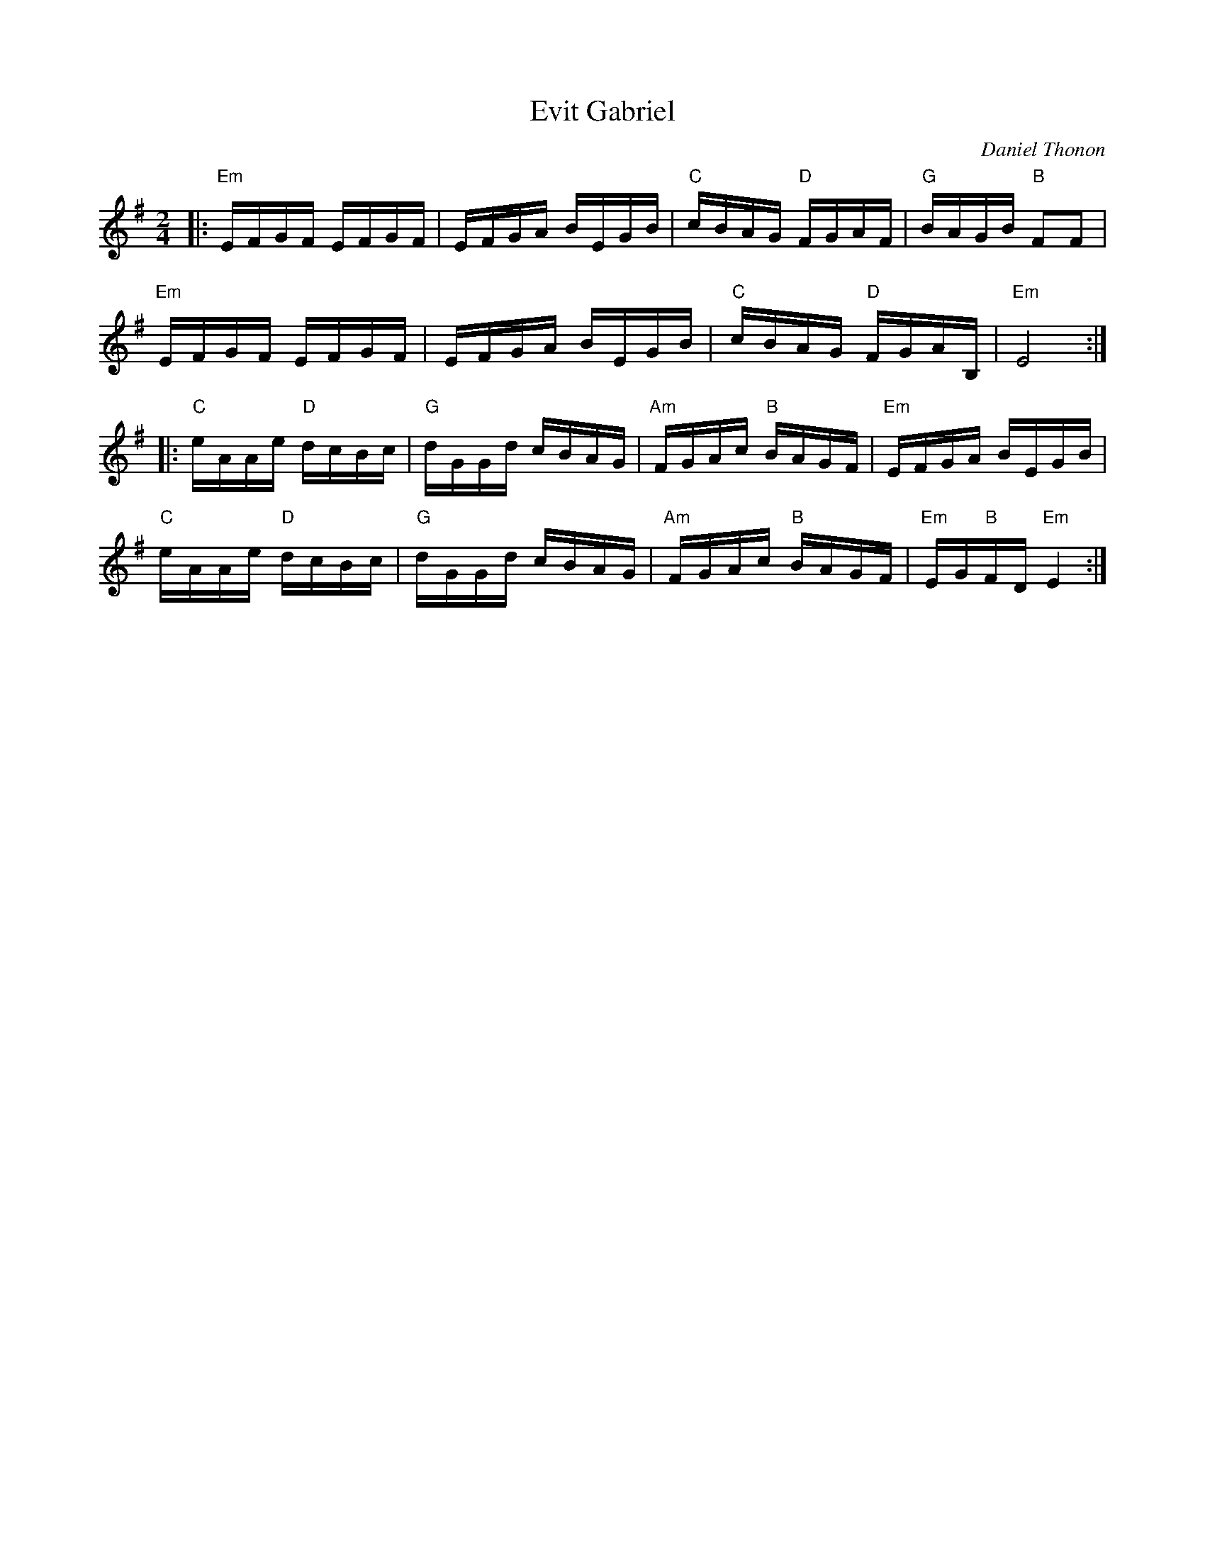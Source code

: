 X: 1
T: Evit Gabriel
C: Daniel Thonon
S: library.yale.edu 2009
S: Fiddle Hell 2021 handout
Z: unknown
M: 2/4
L: 1/16
K: Em
|:\
"Em"EFGF EFGF | EFGA BEGB | "C"cBAG "D"FGAF | "G"BAGB "B"F2F2 |
"Em"EFGF EFGF | EFGA BEGB | "C"cBAG "D"FGAB, | "Em"E8 :|
|:\
"C"eAAe "D"dcBc | "G"dGGd cBAG | "Am"FGAc "B"BAGF | "Em"EFGA BEGB |
"C"eAAe "D"dcBc | "G"dGGd cBAG | "Am"FGAc "B"BAGF | "Em"EG"B"FD "Em"E4 :|
